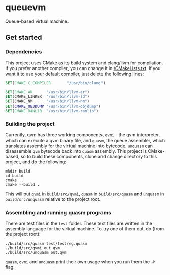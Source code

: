 * queuevm
Queue-based virtual machine.
** Get started
*** Dependencies
This project uses CMake as its build system and clang/llvm for compilation. If you prefer another compiler, you can change it in [[https://github.com/Rasmustex/queuevm/blob/main/CMakeLists.txt#L3-L12][/CMakeLists.txt]]. If you want it to use your default compiler, just delete the following lines:
#+begin_src cmake
SET(CMAKE_C_COMPILER       "/usr/bin/clang")

SET(CMAKE_AR      "/usr/bin/llvm-ar")
SET(CMAKE_LINKER  "/usr/bin/llvm-ld")
SET(CMAKE_NM      "/usr/bin/llvm-nm")
SET(CMAKE_OBJDUMP "/usr/bin/llvm-objdump")
SET(CMAKE_RANLIB  "/usr/bin/llvm-ranlib")
#+end_src
*** Building the project
Currently, qvm has three working components, =qvmi= - the qvm interpreter, which can execute a qvm binary file, and =quasm=, the queue assembler, which translates assembly for the virtual machine into bytecode. =unquasm= can disassemble =qvm= bytecode back into =quasm= assembly. This project is CMake-based, so to build these components, clone and change directory to this project, and do the following:

#+begin_src shell
mkdir build
cd build
cmake ..
cmake --build .
#+end_src
This will put =qvmi= in =build/src/qvmi=, =quasm= in =build/src/quasm= and =unquasm= in =build/src/unquasm= relative to the project root.

*** Assembling and running quasm programs
There are test files in the =test= folder. These test files are written in the assembly language for the virtual machine. To try one of them out, do (from the project root):
#+begin_src shell
./build/src/quasm test/testreg.quasm
./build/src/qvmi out.qvm
./build/src/unquasm out.qvm
#+end_src
=quasm=, =qvmi= and =unquasm= print their own usage when you run them the =-h= flag.
